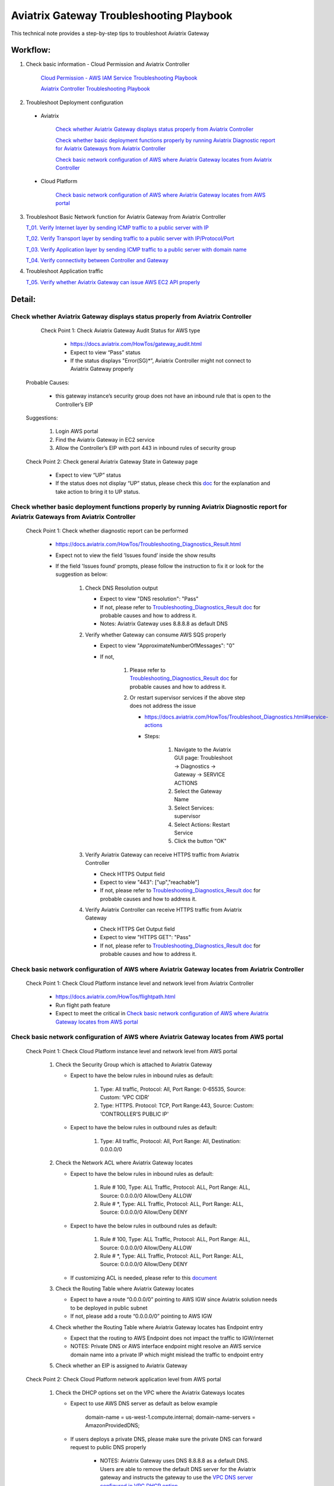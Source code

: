 .. meta::
   :description: 
   :keywords: 

=========================================================================================
Aviatrix Gateway Troubleshooting Playbook
=========================================================================================

This technical note provides a step-by-step tips to troubleshoot Aviatrix Gateway

Workflow:
---------

1. Check basic information - Cloud Permission and Aviatrix Controller

      `Cloud Permission - AWS IAM Service Troubleshooting Playbook <https://github.com/brycewang03/Docs/blob/troubleshooting_playbook/HowTos/troubleshooting_playbook_aws_iam_service.rst>`_
   
      `Aviatrix Controller Troubleshooting Playbook <https://github.com/brycewang03/Docs/blob/troubleshooting_playbook/HowTos/troubleshooting_playbook_aviatrix_controller.rst>`_

2. Troubleshoot Deployment configuration

  * Aviatrix

       `Check whether Aviatrix Gateway displays status properly from Aviatrix Controller`_

       `Check whether basic deployment functions properly by running Aviatrix Diagnostic report for Aviatrix Gateways from Aviatrix Controller`_

       `Check basic network configuration of AWS where Aviatrix Gateway locates from Aviatrix Controller`_

  * Cloud Platform

       `Check basic network configuration of AWS where Aviatrix Gateway locates from AWS portal`_

3. Troubleshoot Basic Network function for Aviatrix Gateway from Aviatrix Controller
    
   `T_01. Verify Internet layer by sending ICMP traffic to a public server with IP`_

   `T_02. Verify Transport layer by sending traffic to a public server with IP/Protocol/Port`_

   `T_03. Verify Application layer by sending ICMP traffic to a public server with domain name`_

   `T_04. Verify connectivity between Controller and Gateway`_

4. Troubleshoot Application traffic
    
   `T_05. Verify whether Aviatrix Gateway can issue AWS EC2 API properly`_
   
Detail:
-------

Check whether Aviatrix Gateway displays status properly from Aviatrix Controller
~~~~~~~~~~~~~~~~~~~~~~~~~~~~~~~~~~~~~~~~~~~~~~~~~~~~~~~~~~~~~~~~~~~~~~~~~~~~~~~~

    Check Point 1: Check Aviatrix Gateway Audit Status for  AWS type
    
      * https://docs.aviatrix.com/HowTos/gateway_audit.html
      
      * Expect to view “Pass” status
      
      * If the status displays "Error(SG)*”, Aviatrix Controller might not connect to Aviatrix Gateway properly
    
   Probable Causes:
   
      * this gateway instance’s security group does not have an inbound rule that is open to the Controller’s EIP
     
   Suggestions:
   
      1. Login AWS portal

      2. Find the Aviatrix Gateway in EC2 service

      3. Allow the Controller’s EIP with port 443 in inbound rules of security group

   Check Point 2: Check general Aviatrix Gateway State in Gateway page
   
      * Expect to view “UP” status

      * If the status does not display “UP” status, please check this `doc <https://docs.aviatrix.com/HowTos/gateway.html#gateway-state>`_ for the explanation and take action to bring it to UP status.

Check whether basic deployment functions properly by running Aviatrix Diagnostic report for Aviatrix Gateways from Aviatrix Controller
~~~~~~~~~~~~~~~~~~~~~~~~~~~~~~~~~~~~~~~~~~~~~~~~~~~~~~~~~~~~~~~~~~~~~~~~~~~~~~~~~~~~~~~~~~~~~~~~~~~~~~~~~~~~~~~~~~~~~~~~~~~~~~~~~~~~~~

   Check Point 1: Check whether diagnostic report can be performed  
    
      * https://docs.aviatrix.com/HowTos/Troubleshooting_Diagnostics_Result.html
      
      * Expect not to view the field 'Issues found’ inside the show results
      
      * If the field 'Issues found’ prompts, please follow the instruction to fix it or look for the suggestion as below:

         1. Check DNS Resolution output

            * Expect to view "DNS resolution": "Pass"

            * If not, please refer to `Troubleshooting_Diagnostics_Result doc <https://docs.aviatrix.com/HowTos/Troubleshooting_Diagnostics_Result.html>`_ for probable causes and how to address it.

            * Notes: Aviatrix Gateway uses 8.8.8.8 as default DNS
         
         2. Verify whether Gateway can consume AWS SQS properly
             
            * Expect to view "ApproximateNumberOfMessages": "0"

            * If not, 

               1. Please refer to `Troubleshooting_Diagnostics_Result doc <https://docs.aviatrix.com/HowTos/Troubleshooting_Diagnostics_Result.html>`_ for probable causes and how to address it.

               2. Or restart supervisor services if the above step does not address the issue
               
                  * https://docs.aviatrix.com/HowTos/Troubleshoot_Diagnostics.html#service-actions
                  
                  * Steps:
                     
                     1. Navigate to the Aviatrix GUI page: Troubleshoot -> Diagnostics -> Gateway -> SERVICE ACTIONS
                     
                     2. Select the Gateway Name
                     
                     3. Select Services: supervisor
                     
                     4. Select Actions: Restart Service
                     
                     5. Click the button “OK"
                      
         3. Verify Aviatrix Gateway can receive HTTPS traffic from Aviatrix Controller

            * Check HTTPS Output field

            * Expect to view "443": ["up","reachable"]

            * If not, please refer to `Troubleshooting_Diagnostics_Result doc <https://docs.aviatrix.com/HowTos/Troubleshooting_Diagnostics_Result.html>`_ for probable causes and how to address it.

         4. Verify Aviatrix Controller can receive HTTPS traffic from Aviatrix Gateway

            * Check HTTPS Get Output field

            * Expect to view "HTTPS GET": "Pass"

            * If not, please refer to `Troubleshooting_Diagnostics_Result doc <https://docs.aviatrix.com/HowTos/Troubleshooting_Diagnostics_Result.html>`_ for probable causes and how to address it.

Check basic network configuration of AWS where Aviatrix Gateway locates from Aviatrix Controller
~~~~~~~~~~~~~~~~~~~~~~~~~~~~~~~~~~~~~~~~~~~~~~~~~~~~~~~~~~~~~~~~~~~~~~~~~~~~~~~~~~~~~~~~~~~~~~~~

   Check Point 1: Check Cloud Platform instance level and network level from Aviatrix Controller
   
      * https://docs.aviatrix.com/HowTos/flightpath.html
      
      * Run flight path feature
      
      * Expect to meet the critical in `Check basic network configuration of AWS where Aviatrix Gateway locates from AWS portal`_

Check basic network configuration of AWS where Aviatrix Gateway locates from AWS portal
~~~~~~~~~~~~~~~~~~~~~~~~~~~~~~~~~~~~~~~~~~~~~~~~~~~~~~~~~~~~~~~~~~~~~~~~~~~~~~~~~~~~~~~

   Check Point 1: Check Cloud Platform instance level and network level from AWS portal
   
      1. Check the Security Group which is attached to Aviatrix Gateway
      
         * Expect to have the below rules in inbound rules as default:
         
            1. Type: All traffic, Protocol: All, Port Range: 0-65535, Source: Custom: ‘VPC CIDR'
            
            2. Type: HTTPS. Protocol: TCP, Port Range:443, Source: Custom: ‘CONTROLLER’S PUBLIC IP'
            
         * Expect to have the below rules in outbound rules as default:
      
            1. Type: All traffic, Protocol: All, Port Range: All, Destination: 0.0.0.0/0
      
      2. Check the Network ACL where Aviatrix Gateway locates
      
         * Expect to have the below rules in inbound rules as default:
      
            1. Rule # 100, Type: ALL Traffic, Protocol: ALL, Port Range: ALL, Source: 0.0.0.0/0 Allow/Deny ALLOW
      
            2. Rule # *, Type: ALL Traffic, Protocol: ALL, Port Range: ALL, Source: 0.0.0.0/0 Allow/Deny DENY
      
         * Expect to have the below rules in outbound rules as default:
      
            1. Rule # 100, Type: ALL Traffic, Protocol: ALL, Port Range: ALL, Source: 0.0.0.0/0 Allow/Deny ALLOW
      
            2. Rule # *, Type: ALL Traffic, Protocol: ALL, Port Range: ALL, Source: 0.0.0.0/0 Allow/Deny DENY
      
         * If customizing ACL is needed, please refer to this `document <https://docs.aviatrix.com/HowTos/customize_aws_acls_for_cloudn_dcx.html>`_
         
      3. Check the Routing Table where Aviatrix Gateway locates
      
         * Expect to have a route “0.0.0.0/0” pointing to AWS IGW since Aviatrix solution needs to be deployed in public subnet
         
         * If not, please add a route “0.0.0.0/0” pointing to AWS IGW
      
      4. Check whether the Routing Table where Aviatrix Gateway locates has Endpoint entry
      
         * Expect that the routing to AWS Endpoint does not impact the traffic to IGW/internet

         * NOTES: Private DNS or AWS interface endpoint might resolve an AWS service domain name into a private IP which might mislead the traffic to endpoint entry
      
      5. Check whether an EIP is assigned to Aviatrix Gateway

   Check Point 2: Check Cloud Platform network application level from AWS portal
   
      1. Check the DHCP options set on the VPC where the Aviatrix Gateways locates
      
         * Expect to use AWS DNS server as default as below example
         
            ::
         
            domain-name = us-west-1.compute.internal; domain-name-servers = AmazonProvidedDNS;
      
         * If users deploys a private DNS, please make sure the private DNS can forward request to public DNS properly
         
            * NOTES: Aviatrix Gateway uses DNS 8.8.8.8 as a default DNS. Users are able to remove the default DNS server for the Aviatrix gateway and instructs the gateway to use the `VPC DNS server configured in VPC DHCP option <https://docs.aviatrix.com/HowTos/gateway.html#use-vpc-vnet-dns-server>`_
      
      2. Check whether both DNS resolution and DNS hostnames are Enabled on the VPC where the Aviatrix Gateways locates
      
         * Expect to view the status “Enabled” for both DNS resolution and DNS hostnames
      
         * If not, please turn it to enable on AWS portal

   Check Point 3: Check whether AWS SQS with type FIFO exists in AWS portal
   
      * Expect to have the below info in AWS Simple Queue Service
      
         * A queue name with format “aviatrix-[AVIATRIX-GATEWAY-PUBLIC-IP].fifo”
      
         * This queue should exist in 
      
            * either the same region where Aviatrix Gateway locates
      
            * or in the supported FIFO queue region near to the region where Aviatrix Gateway locates https://aws.amazon.com/about-aws/whats-new/2019/02/amazon-sqs-fifo-qeues-now-available-in-15-aws-regions/
      
      * If there is no queue existed, Aviatrix Controller cannot deliver messages to Aviatrix Gateway

      Probable Causes:
      
         * Aviatrix software does not create an AWS FIFO queue properly
      
         * Users delete it by accident

      Suggestions:
      
         * By design, Aviatrix software will create a new AWS FIFO queue if it detects the queue is missing when Aviatrix Controller delivers messages to Aviatrix Gateway. Therefore, users can toggle (enable and then disable) the `SNAT <https://docs.aviatrix.com/HowTos/gateway.html#source-nat>`_ feature to force creating an AWS FIFO queue if needed.
      
         * Delete Aviatrix Gateway and re-create it through Aviatrix Controller

T_01. Verify Internet layer by sending ICMP traffic to a public server with IP
~~~~~~~~~~~~~~~~~~~~~~~~~~~~~~~~~~~~~~~~~~~~~~~~~~~~~~~~~~~~~~~~~~~~~~~~~~~~~~

   * https://docs.aviatrix.com/HowTos/Troubleshoot_Diagnostics.html#gateway-utility
   
   * Take a public server 8.8.8.8 for example
   
   * Steps:
   
      1. Navigate to the Aviatrix GUI page: Troubleshoot -> Diagnostics -> Network -> GATEWAY UTILITY
      
      2. Select the Gateway Name
      
      3. Select the Interface: eth0
      
      4. Destination Host Name (or IP): 8.8.8.8
      
      5. Click the button “Ping"
   
      * Expect to view Ping Success as example:

      ::

         PING 8.8.8.8 (8.8.8.8) from 192.168.100.20 : 400(428) bytes of data.
         76 bytes from 8.8.8.8: icmp_seq=1 ttl=51 (truncated)
         76 bytes from 8.8.8.8: icmp_seq=2 ttl=51 (truncated)
         76 bytes from 8.8.8.8: icmp_seq=3 ttl=51 (truncated)
         76 bytes from 8.8.8.8: icmp_seq=4 ttl=51 (truncated)
         76 bytes from 8.8.8.8: icmp_seq=5 ttl=51 (truncated)

         --- 8.8.8.8 ping statistics ---
         5 packets transmitted, 5 received, 0% packet loss, time 4005ms
         rtt min/avg/max/mdev = 1.977/2.068/2.280/0.113 ms

T_02. Verify Transport layer by sending traffic to a public server with IP/Protocol/Port
~~~~~~~~~~~~~~~~~~~~~~~~~~~~~~~~~~~~~~~~~~~~~~~~~~~~~~~~~~~~~~~~~~~~~~~~~~~~~~~~~~~~~~~~

   * https://docs.aviatrix.com/HowTos/Troubleshoot_Diagnostics.html#network-connectivity-utility
   
   * Take a public server 8.8.8.8 for example
   
   * Steps:
   
      1. Navigate to the Aviatrix GUI page: Troubleshoot -> Diagnostics -> Network -> NETWORK CONNECTIVITY UTILITY
      
      2. Hostname: 8.8.8.8
      
      3. Port: 443
      
      4. Gateway Name: Aviatrix Gateway
      
      5. Protocol: TCP
      
      6. Click the button “Go"
   
   * Expect to view a green message “Able to reach 8.8.8.8 at 443 from gateway [AVIATRIX-GATEWAY-NAME]” on Aviatrix GUI

T_03. Verify Application layer by sending ICMP traffic to a public server with domain name
~~~~~~~~~~~~~~~~~~~~~~~~~~~~~~~~~~~~~~~~~~~~~~~~~~~~~~~~~~~~~~~~~~~~~~~~~~~~~~~~~~~~~~~~~~

   * https://docs.aviatrix.com/HowTos/Troubleshoot_Diagnostics.html#gateway-utility
   
   * Take a public server www.google.com for example
   
   * Steps:
   
      1. Navigate to the Aviatrix GUI page: Troubleshoot -> Diagnostics -> Network -> GATEWAY UTILITY
      
      2. Select the Gateway Name
      
      3. Select the Interface: eth0
      
      4. Destination Host Name (or IP): www.google.com
      
      5. Click the button “Ping"
       
   * Expect to view Ping Success and able to resolve the domain name to a public IP as example:

   ::
   
      PING www.google.com (172.217.6.68) 400(428) bytes of data.
      76 bytes from sfo07s17-in-f68.1e100.net (172.217.6.68): icmp_seq=1 ttl=51 (truncated)
      76 bytes from sfo07s17-in-f68.1e100.net (172.217.6.68): icmp_seq=2 ttl=51 (truncated)
      76 bytes from sfo07s17-in-f68.1e100.net (172.217.6.68): icmp_seq=3 ttl=51 (truncated)
      76 bytes from sfo07s17-in-f68.1e100.net (172.217.6.68): icmp_seq=4 ttl=51 (truncated)
      76 bytes from sfo07s17-in-f68.1e100.net (172.217.6.68): icmp_seq=5 ttl=51 (truncated)

      --- www.google.com ping statistics ---
      5 packets transmitted, 5 received, 0% packet loss, time 4007ms
      rtt min/avg/max/mdev = 1.836/1.857/1.906/0.046 ms

   * If it cannot resolve to a public IP or Ping fail, this Aviatrix Gateway might not function properly

   Probable Causes:
   
      * A private DNS cannot resolve a public domain or forward this public DNS request to a public DNS properly
      
      * The outbound rules of security group or ACL is not allowing traffic to 0.0.0.0/0

   Suggestions:
   
      1. please check the private DNS configuration if you enable the feature `“Use VPC/VNet DNS Server" <https://docs.aviatrix.com/HowTos/gateway.html#use-vpc-vnet-dns-server>`_
      
         1. Make sure it can resolve a public domain
      
         2. Make sure it can forward public DNS request to a public DNS
      
      2. `Check basic network configuration of AWS where Aviatrix Gateway locates from AWS portal`_

T_04. Verify connectivity between Controller and Gateway
~~~~~~~~~~~~~~~~~~~~~~~~~~~~~~~~~~~~~~~~~~~~~~~~~~~~~~~~

   * https://docs.aviatrix.com/HowTos/Troubleshoot_Diagnostics.html#network-connectivity-utility

   Check Point 1: Check whether gateway can reach to controller with port 443
   
   * Steps:
   
      1. Collect the public IP of controller
      
      2. Navigate to the Aviatrix GUI page: Troubleshoot -> Diagnostics -> Network -> NETWORK CONNECTIVITY UTILITY
      
      3. Hostname: [CONTROLLER-PUBLIC-IP] 
      
      4. Port: 443
      
      5. Gateway Name: Aviatrix Gateway
      
      6. Protocol: TCP
      
      7. Click the button “Go"

   * Expect to view a green message “Able to reach [CONTROLLER-PUBLIC-IP] at 443 from gateway [AVIATRIX-GATEWAY-NAME]” on Aviatrix GUI

   Check Point 2: Check whether controller can reach to gateway with port 443
   
   * Steps:
   
      1. Collect the public IP of gateway
      
      2. Navigate to the Aviatrix GUI page: Troubleshoot -> Diagnostics -> Network -> NETWORK CONNECTIVITY UTILITY
      
      3. Hostname:  [GATEWAY-PUBLIC-IP] 
      
      4. Port: 443
      
      5. Gateway Name: Aviatrix Gateway
      
      6. Protocol: TCP
      
      7. Click the button “Go"
   
   * Expect to view a green message “Able to reach [GATEWAY-PUBLIC-IP] at 443 from controller" on Aviatrix GUI

   Probable Causes:
   
      * Either Security Group or ACL is not configured properly
   
      * Apache does not work properly

   Suggestions:
   
      * Follow the instructions in `Check whether Aviatrix Gateway displays status properly from Aviatrix Controller`_
   
      * Follow the instructions in `Check whether basic deployment functions properly by running Aviatrix Diagnostic report for Aviatrix Gateways from Aviatrix Controller`_
   
      * Enable the function `CONTROLLER SECURITY GROUP MANAGEMENT <https://docs.aviatrix.com/HowTos/FAQ.html#how-do-i-secure-the-controller-access>`_ on Aviatrix Controller 

T_05. Verify whether Aviatrix Gateway can issue AWS EC2 API properly
~~~~~~~~~~~~~~~~~~~~~~~~~~~~~~~~~~~~~~~~~~~~~~~~~~~~~~~~~~~~~~~~~~~~

   * https://docs.aws.amazon.com/AWSEC2/latest/APIReference/API_DescribeRegions.html
   
   * Check the AWS EC2 API server in your VPC region in https://docs.aws.amazon.com/general/latest/gr/rande.html#ec2_region
   
   ::
   
      Take us-west-1 region for example: ec2.us-west-1.amazonaws.com
   
   * Steps:
   
      1. Navigate to the Aviatrix GUI page: Troubleshoot -> Diagnostics -> Network -> GATEWAY UTILITY
      
      2. Select the Gateway Name
      
      3. Select the Interface: eth0
      
      4. Destination Host Name (or IP): ec2.us-west-1.amazonaws.com
      
      5. Click the button “Ping"
    
   * Expect to view Ping Success and able to resolve the domain name to a public IP as example:

   ::
   
      PING ec2.us-west-1.amazonaws.com (176.32.118.30) 400(428) bytes of data.
      408 bytes from 176.32.118.30 (176.32.118.30): icmp_seq=1 ttl=251 time=0.276 ms
      408 bytes from 176.32.118.30 (176.32.118.30): icmp_seq=2 ttl=251 time=0.274 ms
      408 bytes from 176.32.118.30 (176.32.118.30): icmp_seq=3 ttl=251 time=0.306 ms
      408 bytes from 176.32.118.30 (176.32.118.30): icmp_seq=4 ttl=251 time=0.344 ms
      408 bytes from 176.32.118.30 (176.32.118.30): icmp_seq=5 ttl=251 time=0.300 ms

      --- ec2.us-west-1.amazonaws.com ping statistics ---
      5 packets transmitted, 5 received, 0% packet loss, time 4060ms
      rtt min/avg/max/mdev = 0.274/0.300/0.344/0.025 ms

   * If it resolves to a private IP or Ping fail, Aviatrix Gateway might not able to function AWS API properly

   Probable Causes:
   
      * There is an AWS endpoint/interface for AWS EC2 API in the routing table or subnet

   Suggestions:
   
      1. Check whether your VPC/subnet/routing table has an AWS endpoint for AWS EC2 API
   
      2. Attempt to remove the endpoint first and then verify it again
